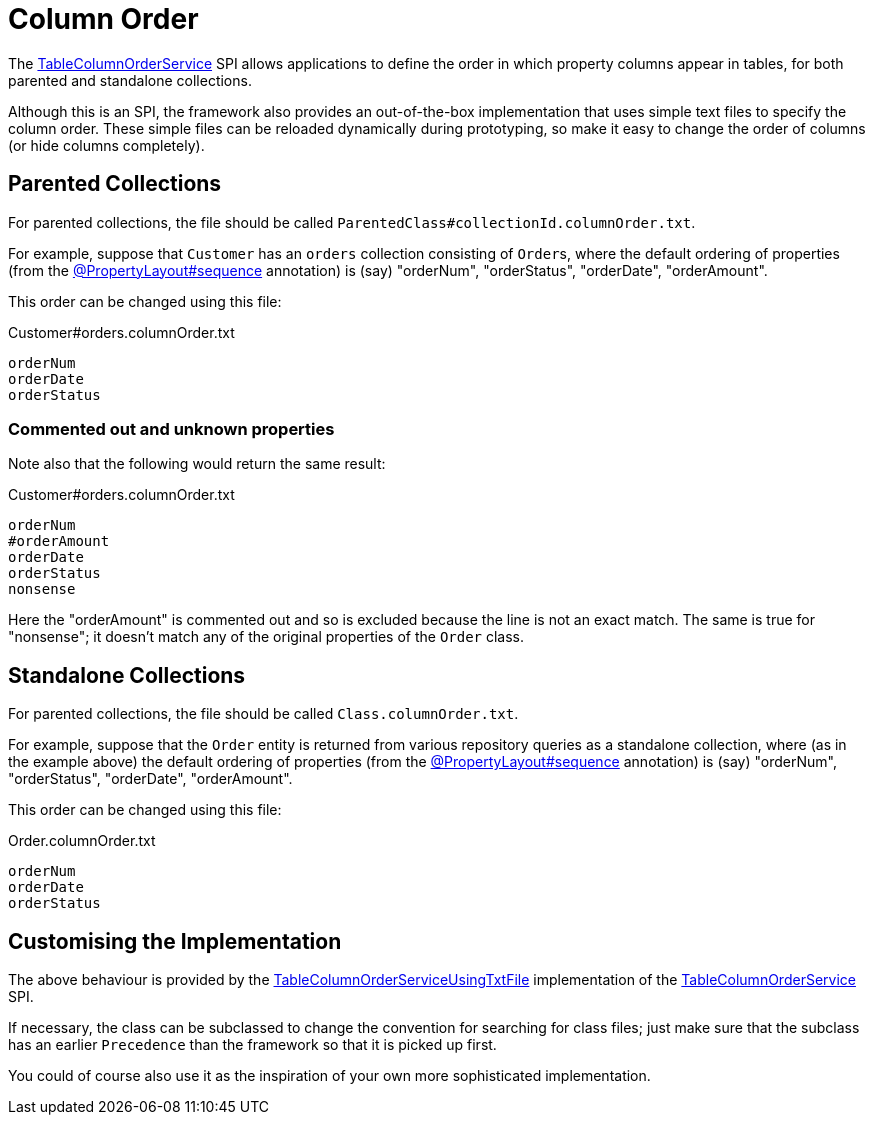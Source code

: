 [#column-order]
= Column Order

:Notice: Licensed to the Apache Software Foundation (ASF) under one or more contributor license agreements. See the NOTICE file distributed with this work for additional information regarding copyright ownership. The ASF licenses this file to you under the Apache License, Version 2.0 (the "License"); you may not use this file except in compliance with the License. You may obtain a copy of the License at. http://www.apache.org/licenses/LICENSE-2.0 . Unless required by applicable law or agreed to in writing, software distributed under the License is distributed on an "AS IS" BASIS, WITHOUT WARRANTIES OR  CONDITIONS OF ANY KIND, either express or implied. See the License for the specific language governing permissions and limitations under the License.
:page-partial:


The xref:refguide:applib:index/services/tablecol/TableColumnOrderService.adoc[TableColumnOrderService] SPI allows applications to define the order in which property columns appear in tables, for both parented and standalone collections.

Although this is an SPI, the framework also provides an out-of-the-box implementation that uses simple text files to specify the column order.
These simple files can be reloaded dynamically during prototyping, so make it easy to change the order of columns (or hide columns completely).

== Parented Collections

For parented collections, the file should be called `ParentedClass#collectionId.columnOrder.txt`.

For example, suppose that `Customer` has an `orders` collection consisting of ``Order``s, where the default ordering of properties (from the xref:refguide:applib:index/annotation/PropertyLayout.adoc#sequence[@PropertyLayout#sequence] annotation) is (say) "orderNum", "orderStatus", "orderDate", "orderAmount".

This order can be changed using this file:

[source,text]
.Customer#orders.columnOrder.txt
----
orderNum
orderDate
orderStatus
----

=== Commented out and unknown properties

Note also that the following would return the same result:

[source,text]
.Customer#orders.columnOrder.txt
----
orderNum
#orderAmount
orderDate
orderStatus
nonsense
----

Here the "orderAmount" is commented out and so is excluded because the line is not an exact match.
The same is true for "nonsense"; it doesn't match any of the original properties of the `Order` class.


== Standalone Collections

For parented collections, the file should be called `Class.columnOrder.txt`.

For example, suppose that the `Order` entity is returned from various repository queries as a standalone collection, where (as in the example above) the default ordering of properties (from the xref:refguide:applib:index/annotation/PropertyLayout.adoc#sequence[@PropertyLayout#sequence] annotation) is (say) "orderNum", "orderStatus", "orderDate", "orderAmount".

This order can be changed using this file:

[source,text]
.Order.columnOrder.txt
----
orderNum
orderDate
orderStatus
----

== Customising the Implementation

The above behaviour is provided by the xref:refguide:core:index/metamodel/services/tablecol/TableColumnOrderServiceUsingTxtFile.adoc[TableColumnOrderServiceUsingTxtFile] implementation of the xref:refguide:applib:index/services/tablecol/TableColumnOrderService.adoc[TableColumnOrderService] SPI.

If necessary, the class can be subclassed to change the convention for searching for class files; just make sure that the subclass has an earlier `Precedence` than the framework so that it is picked up first.

You could of course also use it as the inspiration of your own more sophisticated implementation.

